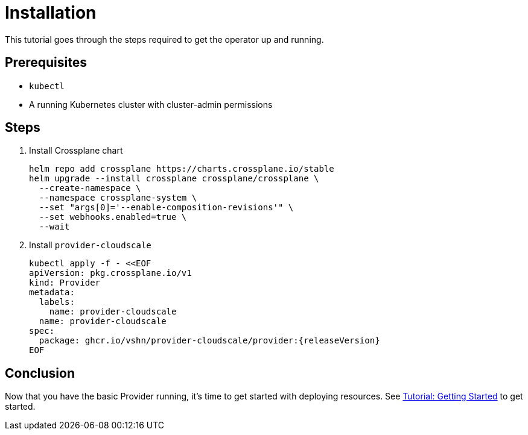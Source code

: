 = Installation

This tutorial goes through the steps required to get the operator up and running.

== Prerequisites

* `kubectl`
* A running Kubernetes cluster with cluster-admin permissions

== Steps

. Install Crossplane chart
+
[source,bash,subs="attributes+"]
----
helm repo add crossplane https://charts.crossplane.io/stable
helm upgrade --install crossplane crossplane/crossplane \
  --create-namespace \
  --namespace crossplane-system \
  --set "args[0]='--enable-composition-revisions'" \
  --set webhooks.enabled=true \
  --wait
----

. Install `provider-cloudscale`
+
[source,yaml,subs="attributes+"]
----
kubectl apply -f - <<EOF
apiVersion: pkg.crossplane.io/v1
kind: Provider
metadata:
  labels:
    name: provider-cloudscale
  name: provider-cloudscale
spec:
ifeval::["{releaseVersion}" == "latest"]
  package: ghcr.io/vshn/provider-cloudscale/provider:latest
endif::[]
ifeval::["{releaseVersion}" != "latest"]
  package: ghcr.io/vshn/provider-cloudscale/provider:{releaseVersion}
endif::[]
EOF
----

== Conclusion

Now that you have the basic Provider running, it's time to get started with deploying resources.
See xref:tutorials/getting-started.adoc[Tutorial: Getting Started] to get started.
